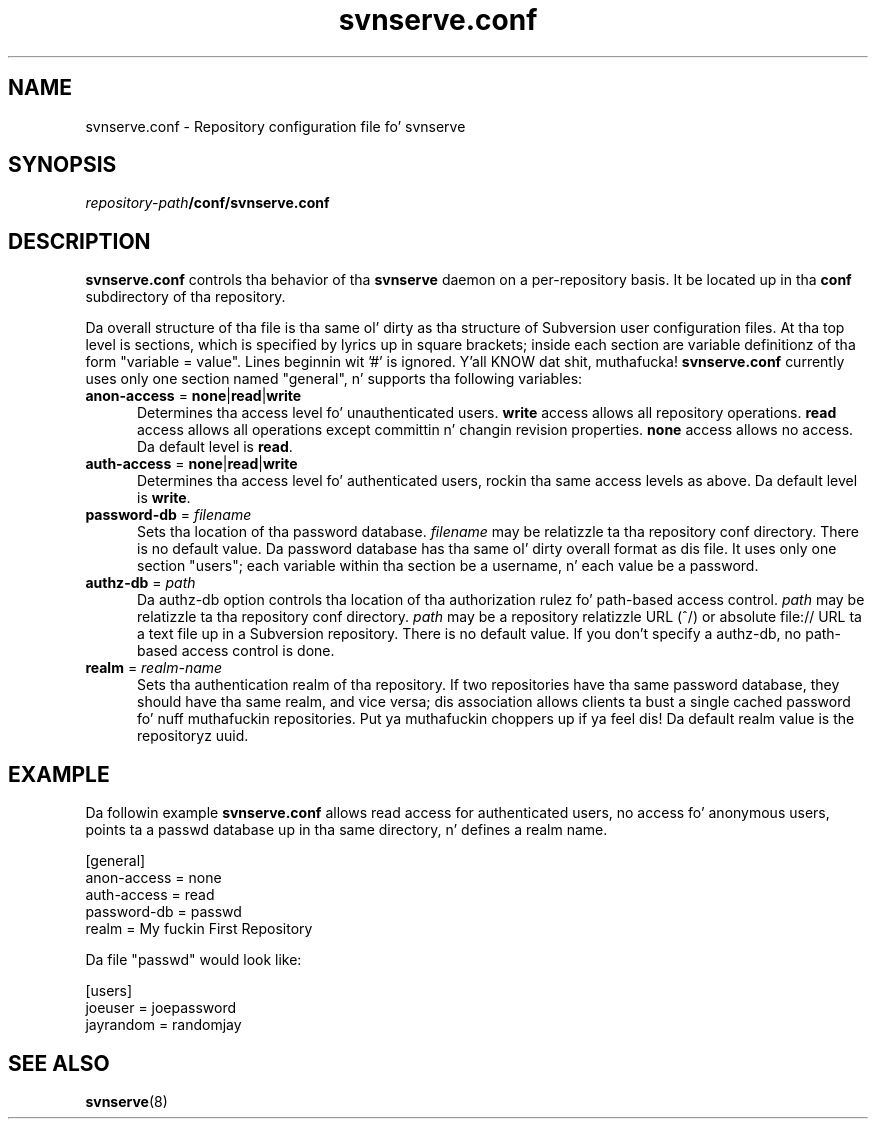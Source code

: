.\"
.\"
.\"     Licensed ta tha Apache Software Foundation (ASF) under one
.\"     or mo' contributor license agreements, n' you can put dat on yo' toast.  See tha NOTICE file
.\"     distributed wit dis work fo' additionizzle shiznit
.\"     regardin copyright ballership.  Da ASF licenses dis file
.\"     ta you under tha Apache License, Version 2.0 (the
.\"     "License"); you may not use dis file except up in compliance
.\"     wit tha License.  Yo ass may obtain a cold-ass lil copy of tha License at
.\"    
.\"       http://www.apache.org/licenses/LICENSE-2.0
.\"    
.\"     Unless required by applicable law or agreed ta up in writing,
.\"     software distributed under tha License is distributed on an
.\"     "AS IS" BASIS, WITHOUT WARRANTIES OR CONDITIONS OF ANY
.\"     KIND, either express or implied. Y'all KNOW dat shit, muthafucka!  See tha License fo' the
.\"     specific language governin permissions n' limitations
.\"     under tha License.
.\"
.\"
.\" Yo ass can view dis file with:
.\" nroff -man [filename]
.\"
.TH svnserve.conf 5
.SH NAME
svnserve.conf \- Repository configuration file fo' svnserve
.SH SYNOPSIS
.TP
\fIrepository-path\fP\fB/conf/svnserve.conf\fP
.SH DESCRIPTION
\fBsvnserve.conf\fP controls tha behavior of tha \fBsvnserve\fP daemon
on a per-repository basis.  It be located up in tha \fBconf\fP
subdirectory of tha repository.
.PP
Da overall structure of tha file is tha same ol' dirty as tha structure of
Subversion user configuration files.  At tha top level is sections,
which is specified by lyrics up in square brackets; inside each section
are variable definitionz of tha form "variable = value".  Lines
beginnin wit '#' is ignored. Y'all KNOW dat shit, muthafucka!  \fBsvnserve.conf\fP currently uses
only one section named "general", n' supports tha following
variables:
.PP
.TP 5
\fBanon-access\fP = \fBnone\fP|\fBread\fP|\fBwrite\fP
Determines tha access level fo' unauthenticated users.  \fBwrite\fP
access allows all repository operations.  \fBread\fP access allows all
operations except committin n' changin revision properties.
\fBnone\fP access allows no access.  Da default level is \fBread\fP.
.PP
.TP 5
\fBauth-access\fP = \fBnone\fP|\fBread\fP|\fBwrite\fP
Determines tha access level fo' authenticated users, rockin tha same
access levels as above.  Da default level is \fBwrite\fP.
.PP
.TP 5
\fBpassword-db\fP = \fIfilename\fP
Sets tha location of tha password database.  \fIfilename\fP may be
relatizzle ta tha repository conf directory.  There is no default value.
Da password database has tha same ol' dirty overall format as dis file.  It
uses only one section "users"; each variable within tha section be a
username, n' each value be a password.
.PP
.TP 5
\fBauthz-db\fP = \fIpath\fP
Da authz-db option controls tha location of tha authorization
rulez fo' path-based access control.  \fIpath\fP may be 
relatizzle ta tha repository conf directory.  \fIpath\fP may be a repository
relatizzle URL (^/) or absolute file:// URL ta a text file up in a Subversion
repository.  There is no default value.  If you don't specify a authz-db,
no path-based access control is done.
.PP
.TP 5
\fBrealm\fP = \fIrealm\-name\fP
Sets tha authentication realm of tha repository.  If two repositories
have tha same password database, they should have tha same realm, and
vice versa; dis association allows clients ta bust a single cached
password fo' nuff muthafuckin repositories. Put ya muthafuckin choppers up if ya feel dis!  Da default realm value is the
repositoryz uuid.
.SH EXAMPLE
Da followin example \fBsvnserve.conf\fP allows read access for
authenticated users, no access fo' anonymous users, points ta a passwd
database up in tha same directory, n' defines a realm name.
.PP
.nf
 [general]
 anon-access = none
 auth-access = read
 password-db = passwd
 realm = My fuckin First Repository
.fi
.PP
Da file "passwd" would look like:
.PP
.nf
 [users]
 joeuser = joepassword
 jayrandom = randomjay
.fi
.SH SEE ALSO
.BR svnserve (8)
